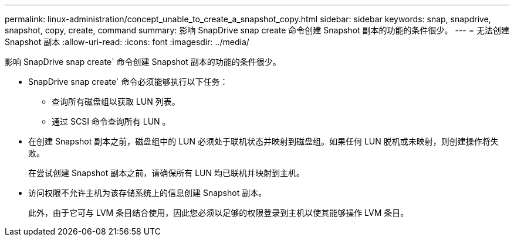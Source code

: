 ---
permalink: linux-administration/concept_unable_to_create_a_snapshot_copy.html 
sidebar: sidebar 
keywords: snap, snapdrive, snapshot, copy, create, command 
summary: 影响 SnapDrive snap create 命令创建 Snapshot 副本的功能的条件很少。 
---
= 无法创建 Snapshot 副本
:allow-uri-read: 
:icons: font
:imagesdir: ../media/


[role="lead"]
影响 SnapDrive snap create` 命令创建 Snapshot 副本的功能的条件很少。

* SnapDrive snap create` 命令必须能够执行以下任务：
+
** 查询所有磁盘组以获取 LUN 列表。
** 通过 SCSI 命令查询所有 LUN 。


* 在创建 Snapshot 副本之前，磁盘组中的 LUN 必须处于联机状态并映射到磁盘组。如果任何 LUN 脱机或未映射，则创建操作将失败。
+
在尝试创建 Snapshot 副本之前，请确保所有 LUN 均已联机并映射到主机。

* 访问权限不允许主机为该存储系统上的信息创建 Snapshot 副本。
+
此外，由于它可与 LVM 条目结合使用，因此您必须以足够的权限登录到主机以使其能够操作 LVM 条目。


